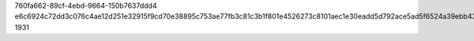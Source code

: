 760fa662-89cf-4ebd-9664-150b7637ddd4
e6c6924c72dd3c076c4ae12d251e32915f9cd70e38895c753ae77fb3c81c3b1f801e4526273c8101aec1e30eadd5d792ace5ad5f6524a39ebb43402e5d6422ba
1931
